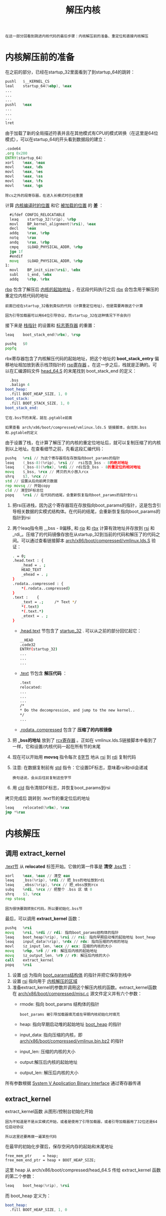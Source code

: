 #+TITLE: 解压内核
#+HTML_HEAD: <link rel="stylesheet" type="text/css" href="../css/main.css" />
#+HTML_LINK_HOME: ./booting.html
#+HTML_LINK_UP: ./part4.html
#+OPTIONS: num:nil timestamp:nil ^:nil

#+begin_example
  在这一部分回看到跳进内核代码的最后步骤：内核解压前的准备、重定位和直接内核解压
#+end_example
* 内核解压前的准备

在之前的部分，已经在startup_32里面看到了到startup_64的跳转：
#+begin_src asm 
  	pushl	$__KERNEL_CS
  	leal	startup_64(%ebp), %eax
  	...
  	...
  	...
  	pushl	%eax
  	...
  	...
  	...
  	lret
#+end_src

由于加载了新的全局描述符表并且在其他模式有CPU的模式转换（在这里是64位模式），可以在startup_64的开头看到数据段的建立：

#+begin_src asm 
  	.code64
  	.org 0x200
  	ENTRY(startup_64)
  	xorl	%eax, %eax
  	movl	%eax, %ds
  	movl	%eax, %es
  	movl	%eax, %ss
  	movl	%eax, %fs
  	movl	%eax, %gs
#+end_src

#+begin_example
除cs之外的段寄存器，在进入长模式时已经重置
#+end_example

计算 _内核编译时的位置_ 和它 _被加载的位置_ 的 *差* ：

#+begin_src asm 
  	#ifdef CONFIG_RELOCATABLE
  	leaq	startup_32(%rip), %rbp
  	movl	BP_kernel_alignment(%rsi), %eax
  	decl	%eax
  	addq	%rax, %rbp
  	notq	%rax
  	andq	%rax, %rbp
  	cmpq	$LOAD_PHYSICAL_ADDR, %rbp
  	jge	1f
  	#endif
  	movq	$LOAD_PHYSICAL_ADDR, %rbp
  1:
  	movl	BP_init_size(%rsi), %ebx
  	subl	$_end, %ebx
  	addq	%rbp, %rbx
#+end_src

_rbp_ 包含了解压后 _内核的起始地址_ ，在这段代码执行之后 _rbx_ 会包含用于解压的重定位内核代码的地址

#+begin_example
  前面已经在startup_32看到类似的代码（计算重定位地址），但是需要再做这个计算

  因为引导加载器可以用64位引导协议，而startup_32在这种情况下不会执行
#+end_example

接下来是 _栈指针_ 的设置和 _标志寄存器_ 的重置：

#+begin_src asm 
  	leaq	boot_stack_end(%rbx), %rsp

  	pushq	$0
  	popfq
#+end_src

rbx寄存器包含了内核解压代码的起始地址，把这个地址的 *boot_stack_entry* 偏移地址相加放到表示栈顶指针的 _rsp寄存器_ 。在这一步之后，栈就是正确的。可以在汇编源码文件 [[https://github.com/torvalds/linux/blob/v3.18/arch/x86/boot/compressed/head_64.S][head_64.S]]  的末尾找到 boot_stack_end 的定义：

#+begin_src asm 
  	.bss
  	.balign 4
  boot_heap:
  	.fill BOOT_HEAP_SIZE, 1, 0
  boot_stack:
  	.fill BOOT_STACK_SIZE, 1, 0
  boot_stack_end:
#+end_src

#+begin_example
  它在.bss节的末尾，就在.pgtable前面

  如果查看 arch/x86/boot/compressed/vmlinux.lds.S 链接脚本，会找到.bss和.pgtable的定义
#+end_example

由于设置了栈，在计算了解压了的内核的重定位地址后，就可以复制压缩了的内核到以上地址。在查看细节之前，先看这段汇编代码：

#+begin_src asm 
  	pushq	%rsi // 为这个寄存器现在存放指向boot_params的指针
  	leaq	(_bss-8)(%rip), %rsi //  rsi包含_bss - 8的绝对地址
  	leaq	(_bss-8)(%rbx), %rdi // rdi包含_bss - 8的重定位的相对地址
  	movq	$_bss, %rcx // 拷贝的大小放入rcx 
  	shrq	$3, %rcx // 
  	std // 设置从后向前拷贝数据
  	rep	movsq // 开始copy
  	cld // 清空DF标志位
  	popq	%rsi // 在代码的结尾，会重新恢复指向boot_params的指针到rsi
#+end_src

1. 把rsi压进栈，因为这个寄存器现在存放指向boot_params的指针，这是包含引导相关数据的实模式结构体。在代码的结尾，会重新恢复指向boot_params的指针到rsi
2. 两个leaq指令用 __bss - 8偏移_ 和 _rip_ 和 _rbx_ 计算有效地址并存放到 _rsi_ 和 _rdi_。压缩了的代码镜像存放在从startup_32到当前的代码和解压了的代码之间。可以通过查看链接脚本 [[https://github.com/torvalds/linux/blob/v3.18/arch/x86/boot/compressed/vmlinux.lds.S][arch/x86/boot/compressed/vmlinux.lds.S]] 验证：
   #+begin_src sh 
     . = 0;
     .head.text : {
         _head = . ;
         HEAD_TEXT
         _ehead = . ;
     }
     .rodata..compressed : {
         ,*(.rodata..compressed)
     }
     .text :	{
         _text = .; 	/* Text */
         ,*(.text)
         ,*(.text.*)
         _etext = . ;
     }
   #+end_src
   + _.head.text_ 节包含了 _startup_32_ . 可以从之前的部分回忆起它：
     #+begin_src sh 
       __HEAD
       .code32
       ENTRY(startup_32)
       ...
       ...
       ...
     #+end_src
   + _.text_ 节包含 *解压代码* ：
     #+begin_src sh 
       .text
       relocated:
       ...
       ...
       ...
       /*
       ,* Do the decompression, and jump to the new kernel..
       ,*/
       ...
     #+end_src
   + _.rodata..compressed_ 包含了 *压缩了的内核镜像*
3. 把 *_bss的地址* 放到了 _rcx寄存器_ 。正如在 vmlinux.lds.S链接脚本中看到了一样，它和设置/内核代码一起在所有节的末尾
4. 现在可以开始用 *movsq* 指令每次 _8字节_ 地从 _rsi_ 到 _rdi_ 复制代码
5. 注意: 在数据复制前有 _std_ 指令：它设置DF标志，意味着rsi和rdi会递减
   #+begin_example
     换句话说，会从后往前复制这些字节
   #+end_example
6. 用 _cld_ 指令清除DF标志，并恢复boot_params到rsi 

拷贝完成后 跳转到 .text节的重定位后的地址

#+begin_src asm 
  	leaq	relocated(%rbx), %rax
  	jmp	*%rax
#+end_src
* 内核解压
** 调用 extract_kernel 
_.text节_ 从 *relocated* 标签开始。它做的第一件事是 *清空* _.bss节_ ：

#+begin_src asm 
  	xorl	%eax, %eax // 清空 eax 
  	leaq    _bss(%rip), %rdi // 把_bss的地址放到rdi
  	leaq    _ebss(%rip), %rcx // 把_ebss放到rcx
  	subq	%rdi, %rcx // 把整个 .bss 区 填 0 
  	shrq	$3, %rcx
  	rep	stosq
#+end_src

#+begin_example
  因为很快要跳转到C代码，所以要初始化.bss节
#+end_example

最后，可以调用 *extract_kernel* 函数：

#+begin_src asm 
  	pushq	%rsi
  	movq	%rsi, %rdi // rdi: 指向boot_params结构体的指针 
  	leaq	boot_heap(%rip), %rsi // rsi: 指向早期启动堆的起始地址 boot_heap
  	leaq	input_data(%rip), %rdx // rdx: 指向压缩的内核的地址
  	movl	$z_input_len, %ecx // ecx: 压缩的内核的大小
  	movq	%rbp, %r8 // r8: 解压后内核的起始地址
  	movq	$z_output_len, %r9 // r9: 解压后内核的大小
  	call	extract_kernel
  	popq	%rsi
#+end_src

1. 设置 _rdi_ 为指向 _boot_params结构体_ 的指针并把它保存到栈中
2. 设置 _rsi_ 指向用于 _内核解压的区域_ 
3. 准备extract_kernel的参数并调用这个解压内核的函数。extract_kernel函数在 [[https://github.com/torvalds/linux/blob/v3.18/arch/x86/boot/compressed/misc.c][arch/x86/boot/compressed/misc.c]] 源文件定义并有六个参数：
   + rmode: 指向 boot_params 结构体的指针
     #+begin_example
       boot_params 被引导加载器填充或在早期内核初始化时填充
     #+end_example
   + heap: 指向早期启动堆的起始地址 _boot_heap_ 的指针
   + input_data: 指向压缩的内核，即 _arch/x86/boot/compressed/vmlinux.bin.bz2_ 的指针
   + input_len: 压缩的内核的大小
   + output:解压后内核的起始地址
   + output_len: 解压后内核的大小

所有参数根据 [[https://cs61.seas.harvard.edu/site/2024/pdf/x86-64-abi-20210928.pdf][System V Application Binary Interface]] 通过寄存器传递
** extract_kernel
extract_kernel函数 从图形/控制台初始化开始

#+begin_example
  因为不知道是不是从实模式开始，或者是使用了引导加载器，或者引导加载器用了32位还是64位启动协议

  所以这里还要再做一遍某些代码
#+end_example

在最早的初始化步骤后，保存空闲内存的起始和末尾地址
#+begin_example
free_mem_ptr     = heap;
free_mem_end_ptr = heap + BOOT_HEAP_SIZE;
#+end_example

这里 heap 从 arch/x86/boot/compressed/head_64.S 传给 extract_kernel 函数的第二个参数：
#+begin_src asm 
  	leaq	boot_heap(%rip), %rsi
#+end_src

而 boot_heap 定义为：

#+begin_src asm 
  boot_heap:
  	.fill BOOT_HEAP_SIZE, 1, 0
#+end_src

#+begin_example
  BOOT_HEAP_SIZE是一个展开为0x10000 (对bzip2内核是0x400000) 的宏，代表堆的大小 
#+end_example

堆指针初始化后，下一步是从 [[https://github.com/torvalds/linux/blob/v3.18/arch/x86/boot/compressed/kaslr.c#L425][arch/x86/boot/compressed/kaslr.c]] 调用 *choose_random_location* 函数

#+begin_example
  从函数名猜到，它选择内核镜像解压到的内存地址

  因为Linux内核支持kASLR，为了安全，它允许解压内核到随机的地址

  在这一部分，不会考虑Linux内核的加载地址的随机化，会在下一部分讨论
#+end_example

回头看  [[https://github.com/torvalds/linux/blob/v3.18/arch/x86/boot/compressed/misc.c][misc.c]]. 在获得内核镜像的地址后，需要有一些检查以确保获得的随机地址是正确对齐的，并且地址没有错误：

#+begin_src c
  if ((unsigned long)output & (MIN_KERNEL_ALIGN - 1))
  		error("Destination physical address inappropriately aligned");

  if (virt_addr & (MIN_KERNEL_ALIGN - 1))
  		error("Destination virtual address inappropriately aligned");

  if (heap > 0x3fffffffffffUL)
  		error("Destination address too large");

  if (virt_addr + max(output_len, kernel_total_size) > KERNEL_IMAGE_SIZE)
  		error("Destination virtual address is beyond the kernel mapping area");

  if ((unsigned long)output != LOAD_PHYSICAL_ADDR)
  		error("Destination address does not match LOAD_PHYSICAL_ADDR");

  if (virt_addr != LOAD_PHYSICAL_ADDR)
  		error("Destination virtual address changed when not relocatable");
#+end_src

通过所有这些检查后，可以看到熟悉的消息：

#+begin_example
Decompressing Linux... 
#+end_example

然后调用解压内核的 *__decompress* 函数：

#+begin_src c 
  __decompress(input_data, input_len, NULL, NULL, output, output_len, NULL, error);
#+end_src

__decompress函数的实现取决于在内核编译期间选择什么压缩算法：

#+begin_src sh 
  #ifdef CONFIG_KERNEL_GZIP
  #include "../../../../lib/decompress_inflate.c"
  #endif

  #ifdef CONFIG_KERNEL_BZIP2
  #include "../../../../lib/decompress_bunzip2.c"
  #endif

  #ifdef CONFIG_KERNEL_LZMA
  #include "../../../../lib/decompress_unlzma.c"
  #endif

  #ifdef CONFIG_KERNEL_XZ
  #include "../../../../lib/decompress_unxz.c"
  #endif

  #ifdef CONFIG_KERNEL_LZO
  #include "../../../../lib/decompress_unlzo.c"
  #endif

  #ifdef CONFIG_KERNEL_LZ4
  #include "../../../../lib/decompress_unlz4.c"
  #endif
#+end_src

在内核解压之后，最后两个函数是 *parse_elf* 和 *handle_relocations* 。这些函数的主要用途是把解压后的内核移动到正确的位置

#+begin_example
  实际上，解压过程会原地解压，还需要把内核移动到正确的地址

  https://en.wikipedia.org/wiki/In-place_algorithm
#+end_example

内核镜像是一个ELF可执行文件，所以parse_elf的主要目标是移动可加载的段到正确的地址。从 _readelf_ 的输出看到可加载的段：

#+begin_src sh 
  readelf -l vmlinux

  Elf file type is EXEC (Executable file)
  Entry point 0x1000000
  There are 5 program headers, starting at offset 64

  Program Headers:
  Type           Offset             VirtAddr           PhysAddr
  FileSiz            MemSiz              Flags  Align
  LOAD           0x0000000000200000 0xffffffff81000000 0x0000000001000000
  0x0000000000893000 0x0000000000893000  R E    200000
  LOAD           0x0000000000a93000 0xffffffff81893000 0x0000000001893000
  0x000000000016d000 0x000000000016d000  RW     200000
  LOAD           0x0000000000c00000 0x0000000000000000 0x0000000001a00000
  0x00000000000152d8 0x00000000000152d8  RW     200000
  LOAD           0x0000000000c16000 0xffffffff81a16000 0x0000000001a16000
  0x0000000000138000 0x000000000029b000  RWE    200000
#+end_src

parse_elf函数的目标是加载这些段到从 *choose_random_location* 函数得到的 _output地址_ 。这个函数从检查ELF签名标志开始：

#+begin_src c 
  Elf64_Ehdr ehdr;
  Elf64_Phdr *phdrs, *phdr;

  memcpy(&ehdr, output, sizeof(ehdr));

  if (ehdr.e_ident[EI_MAG0] != ELFMAG0 ||
      ehdr.e_ident[EI_MAG1] != ELFMAG1 ||
      ehdr.e_ident[EI_MAG2] != ELFMAG2 ||
      ehdr.e_ident[EI_MAG3] != ELFMAG3) {
          error("Kernel is not a valid ELF file");
          return;
  }
#+end_src

+ 如果 ELF 签名无效的，它会打印一条错误消息并停机
+ 如果得到一个有效的ELF文件，从给定的ELF文件遍历所有程序头，并用正确的地址复制所有可加载的段到输出缓冲区：
  #+begin_src c 
    for (i = 0; i < ehdr.e_phnum; i++) {
    		phdr = &phdrs[i];

    		switch (phdr->p_type) {
    		case PT_LOAD:
    #ifdef CONFIG_RELOCATABLE
    				dest = output;
    				dest += (phdr->p_paddr - LOAD_PHYSICAL_ADDR);
    #else
    				dest = (void *)(phdr->p_paddr);
    #endif
    				memmove(dest, output + phdr->p_offset, phdr->p_filesz);
    				break;
    		default:
    				break;
    		}
    }
  #+end_src

#+begin_example
从现在开始，所有可加载的段都在正确的位置
#+end_example

在parse_elf函数之后是调用 *handle_relocations* 函数。这个函数的实现依赖于 *CONFIG_X86_NEED_RELOCS* 内核配置选项。如果它被启用，这个函数调整内核镜像的地址

#+begin_example
只有在内核配置时启用了CONFIG_RANDOMIZE_BASE配置选项才会调用
#+end_example

handle_relocations函数的实现足够简单。这个函数从基准内核加载地址的值减掉LOAD_PHYSICAL_ADDR的值，从而获得内核链接后要加载的地址和实际加载地址的差值。在这之后我们可以进行内核重定位，因为我们知道内核加载的实际地址、它被链接的运行的地址和内核镜像末尾的重定位表

** 进入内核
在内核重定位后，就从 extract_kernel 返回到 [[https://github.com/torvalds/linux/blob/v3.18/arch/x86/boot/compressed/head_64.S][arch/x86/boot/compressed/head_64.S]] :

#+begin_src asm 
  	jmp	*%rax // 内核的地址在rax寄存器
#+end_src

#+begin_example
到此为止，就正式进入内核代码里
#+end_example
* 内核地址随机化
